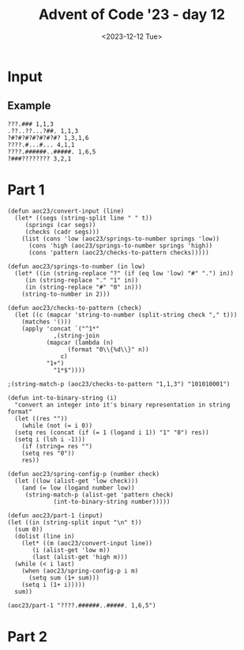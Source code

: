#+title: Advent of Code '23 - day 12
#+date: <2023-12-12 Tue>

#+begin_preview
#+end_preview

* Input
** Example
#+name: example
#+begin_example
???.### 1,1,3
.??..??...?##. 1,1,3
?#?#?#?#?#?#?#? 1,3,1,6
????.#...#... 4,1,1
????.######..#####. 1,6,5
?###???????? 3,2,1
#+end_example

** Input                                                           :noexport:
#+name: input
#+begin_example
??#??#????## 2,7
..?##????????.?#?.? 10,2
#??.???..? 1,1,1
#??.#??.??#?#????#?# 2,1,6,3
?.#??.????..?.??? 1,2
#???##?.???#? 2,3,5
?##??#????.??. 2,3,2
??.#??#?????##? 2,1,3,4
?#????#?#.. 2,1,3
?#???#???##?#??? 2,11
#?##??.#??#?? 6,2,1
#.?#????#?#.?? 1,2,5,2
????#?#?#???? 1,6,1,1
.?????.??? 2,1
????????.?#.??? 5,1,1,1
????..???????.??? 1,1
?#???#??#??.????.# 11,1,1,1
???.#?.???#? 2,2,2
???.???.????##? 1,5
??#?#???.#??????#??? 1,5,3,3
???.???.????. 1,2,1,1
????#?...????. 4,1
?.????#??#? 1,7
.?#?.?.##?.?????? 1,3,2,2
????.?????##?.# 3,8,1
????#..????? 1,1,3
.?#???.#????. 1,2,1,2
????.??###.#??.??? 1,1,4,3,1
?????????? 1,1,1
?#.??#...???? 2,1,1
?#????#?????? 7,3
?????.#####??? 1,6
?..?##.#?????? 1,2,4
#??#?#???????????#? 1,4,1,4,1,1
??#??###.???#??. 3,3,3
??????.?#??.?? 3,2
?#???#??#??..?# 6,1,2
#.??.??##?????#?? 1,1,10
.?#???#?.? 2,4
???..????## 2,1,2
??????????????? 1,3,1
??##???????### 1,6,4
?#??????.??? 2,1
??#??????#???? 5,2,2
?#.??#???#?? 2,2,1,1
??#?????#???????. 2,1,1,4
?#?##??#?.. 4,3
##?????#??.??? 9,1,1
??.?...????#???#? 2,9
?????????.? 3,1
.???.??#?.????? 2,4,1
#?##.?#?#????? 4,1,6
????#??#?#??? 1,8
.??.?.###?????? 1,7
??##????#. 4,1,2
???#?.???. 2,1
.?##?##?#?.?#????# 7,3,3
#????..####??.#? 2,1,4,1,1
#..#?#?????#??? 1,9
#.??????.?#??#..???# 1,6,1,1,1,1
???????##?#???#.??? 1,1,5,2,2
?#????.???#? 5,3
#.?#?##??????#?#?? 1,14
.????..?.#???#. 1,1,1,2,1
?#????#???.#????? 8,1,2
????#?.??#??????. 1,3,7
??.??.?.???? 1,1,1,1
??#????..??? 2,1,1,2
?.??#??#??#?.?.???# 10,2
.?#.??#??.? 1,5
?.##????????##?? 4,1,3
.?.??##?#??? 1,6
?????#.??? 1,1,1
.#?#???#???? 4,3,1
????#??.??????? 1,3,1,1,1
???#?.??#?##?# 3,7
?#?#?#???????? 8,1
??.?#????? 1,2
?#???#????.??????? 1,1,3,1,1,1
##???.???.? 3,3
####???????.???? 4,3,1
??#?##??????? 6,3
?..??????? 3,2
.?#??###????#? 8,3
##?###????? 8,1
?.?#?????###??.??#?? 10,1
??????#?????? 3,1,1,1
.#???#?#?.?????? 1,5,1,2,1
???.#???#.??#?#?. 1,2,2,5
..???#????### 1,2,4
????#???#????. 1,7,1
??????#????#.? 3,7,1
???#???????#?...? 4,5,1
#????????##?# 1,3,4
?.#???.???#??. 3,4
.???????.??????.? 4,2,1,3
.?.??.???? 2,2
.???.??????###?#. 3,10
????..?????## 2,1,2,4
#?.???#??.??? 1,4,1
?????..???? 1,4
??????#.????????? 3,1,8
????#??????? 5,1,1,1
????#?#??#????? 1,4,1,2,1
?#?.???#???.? 2,6,1
?.???#??.?#. 1,1,1,1
??.#.#.??????#???? 1,1,1,10
.##?.?????.. 2,2,1
???#?#??#??#??#? 5,1,1,1
?#.?.????????????#? 1,1,10
??#?????.. 3,1
?#.?#?#?????.?????? 1,2,3,1,4,1
?#???..#?.??#?#. 2,1,2,1,1
.????#????.?#?????# 7,1,3
..###??#???#???.??? 10,1,1
??????##?.?#?#.#??# 4,3,2,1,2,1
?.???####.?#?? 4,2
?#.???#???#??##?#?? 1,15
?.?##?#?#? 5,2
?#???#?#??????##??? 9,3
.??????????.??. 6,3,1
???????.#? 1,2,1
????#?#??#?#.. 5,6
?????.?.?#????? 2,1,5
????..??#?#?#??.???? 3,8
#???.?.??????. 1,2,1,2
?????????.???????.?. 1,2,3,4,1
????????##???? 1,7
?.??#.?#??#? 1,1,5
#??????#?##??? 3,9
???#??.?.#?#??### 4,8
?.##??##?#??? 2,7
.?.#?#?????.#?#??.? 1,8,1,1,1,1
?.???#.?????? 2,2
.#.??##???.#??.??. 1,5,3,1
??#???##?? 1,1,4
??????#??##?#. 2,8,1
????#?????.???.?.? 6,1,3
.?.#.?##.??.????#? 1,1,2,2,2,2
.??#?.???? 4,1,1
?.?#?##??##?#??.?? 2,8,1,1
#???##???.??. 1,2,1,1
?#???##??.??#??? 3,3,5
.???#??#??? 1,5,1
?#.?????#???. 2,7
?.???#????????.?. 1,1,1,4,1
??#??#.??#??? 4,1,2
???#.????#???##???? 2,12
..??????.??#??#?? 2,6
??#?.?#?#???..??#?? 3,4,1,1,2
?#????.#?????#?. 2,3,3,3
?????#????.? 2,3,1
.?.?????.?.##.? 5,2
.???.???.???#?? 1,2,3
.????.?#?#???.??. 1,7,2
???#???#??????.. 1,9,1
.#???#?.?? 1,2
##?#??#?##??????#??# 2,7,8
?.?????#????##??.?? 1,8,2,1
??????#.##??##?##?## 3,1,9,2
???#?#?#???#? 1,7,1
???#????.?????? 6,1,1
?.##?#.?#?.?. 1,2,1,2
.????.?..?????? 1,2,1,3,1
?.??????.. 1,1
.?????.?#??. 1,4
???.??????... 2,1
?#?#?#?#.?..#..??? 6,1,1,1,1,1
.??..?#???? 2,1,1
??#?????????#?..??? 10,2,1
?.???.?.?.?.#? 1,2,1,2
#?.?#?.?#???.??????# 2,2,2,1,2,2
????..??####???#?? 4,1,10
.????..??#?? 1,3
.#??#?#?.?.##. 6,2
??#?#..?.??#?#??# 2,1,1,5,1
??##??#??###??..??? 3,7,1,1
????.#.???..??. 1,1,1,1,2
#?.??..??. 1,1,1
.#??????#?.????? 1,5,3,1
?.???#?..??#??? 4,4
?????##?#..#???#?? 7,1,1,1,1,1
?????????? 5,2
????.????.?#?.. 1,1,3
????????????#????#? 4,2,5,4
???#???.??##? 1,1,1,5
?##????????#????##?. 2,7,3
???..??#?? 2,3
#.?#?.???..?? 1,3,3,1
.????????? 2,1,1
???????????##? 6,1,2
?..#????#?? 2,3
????.??..#? 3,1,2
.#.?????#.?#?? 1,2,1,3
????????.?# 7,1
?????#?#??##??#???? 15,2
?#.??.?????#?? 1,1,7
??????#????#?#????? 8,1,7
#..????#???. 1,4,1
##??#.??????. 2,1,2,2
.????.#?#####?. 1,1,7
#????#???..?????? 9,4
???#??.#?.# 3,1,1
.?#?#.?..???? 4,2
??...??.?#?##??? 1,2,8
?.??#?????..???.?.? 5,1,1
?.?##??.?#?##????# 5,5,3
??#?????##??????? 9,1
???#????#? 1,2,2
?.?????????#?#?.?#? 1,3,7,2
???.?#??##?#?? 1,1,5,2
?????.#.?? 3,1,1
?#???#???..??.##??? 2,6,1,5
#??#????????? 2,1,3,1
.#??.?.??.?#. 2,2,1
.???#???????#??##??? 12,2,2
##?#?#???###???????? 13,1,1,1
.?#.??##?????.? 1,3,2,1
#????.???#????. 1,1,3,2
##????????? 2,1,2
?#?..?#????.??? 3,6
.?..??.??#??#?#? 1,1,7
?????????.???.? 1,1,1,2,1
??.????#.???? 1,1,1,2
###?##.??? 6,2
.?#####???????.#??? 5,6,4
.???.??????????? 1,2,1,1,2
?????#?#?#.??#??? 6,1,1,2,1
??.??#???.. 2,1,1
#..?.?.##??. 1,1,3
?##???.?.? 4,1,1
????????##??????.??# 1,10,1,1,1
???#.???.?????? 1,2,1,2,2
????????????.????#? 1,3,3
.?.?????..?#?? 1,1,1,3
?..???##????##? 1,9
.??????#??? 1,2,5
.#?????.?..#???## 1,3,1,1,3
#????.???.? 5,1,1
.?#.?????#??##??? 1,12
???.?#???.?#?? 2,4,4
?.?.??????.?????#?? 1,5,8
???##?#?#?.#. 4,4,1
.#.???.????#????? 1,6
??#?##???#??.????? 9,2
?.?.###??##?#?? 1,11
???.?.???.? 1,1,2
.?#?????#? 3,2
?.??#??#???#?#?## 8,6
???###.?????????? 4,6,1
?.???#???#?## 1,2,2,4
??##??????..???#?? 1,3,3,1,1
.??.#?????#???..?? 1,9,1
...??????? 2,1
???.?###??.????? 3,3,1,1,1
??.?#?..???#????. 2,1,1,3,1
??????..#???.#. 1,4,2,1,1
?.??##?#???##?..???. 11,3
???##?.?##??? 5,4
????.??#?????? 3,7
#??#..?#???#?.? 1,1,2,3,1
????##?#???.?#?# 2,6,4
?#???.##????.? 3,6
.?#????.#????.?.#? 4,1,1,1,2
.??##?#.????#.. 6,3
.#?#??..?? 3,1
#.?.??..??.?? 1,2,1,1
.?????????#???#????? 1,10
?#.#..#?#?#?#????#?? 2,1,3,1,8
??????#????# 6,3
??????..#??#?. 1,1,3
?.??#.??????#?. 1,1,3,1,2
???..##.??##?.????? 1,2,5,2
??????..???# 2,2,1
?????#?.????..?#??#? 4,3,2,3
.??#??????????#??? 11,2,1
??.??..?????.?? 1,1,5,1
#?###?.????????##?? 1,4,9
.?#?#???#??.# 9,1
?????#.??#??#. 1,3,3,1
????#???#??#?.?????. 6,1,2,5
????????.##?# 1,1,2,1
??#?##??????? 8,2
???.???#?#????#??. 1,1,6,2,1
#??.#??????#? 2,1,3,1
.###??.??.? 4,2
?????.??#. 3,1
??????.#..?# 4,1,1,1
?.#??#?.??##?##???? 4,8
??????#?#???? 2,6,1
???..###???..??????? 1,1,4,1,2,1
??..?.???#?? 1,1,1,3
.??#?#????.?.#??#??? 3,1,5
??????.??? 1,1,3
#?.???#??.??#?. 2,5,3
??#??##??.? 6,1
?#?????????#?? 1,10
.????#.??? 4,1
.?###?..?#?#??? 5,5,1
??#??#.?#????.?. 1,1,1,3,1
.???#???#???????? 1,9,1
???..?????? 1,2
??#?.#??##?. 3,2,2
?#?#????.?? 4,2
??#????.##??? 6,4
???#.??.?#?###?.#?? 2,1,6,3
???.?#?##?.? 1,5
?#.?##?.?? 1,4
????###??? 1,4
???##????#?# 1,3,1,3
##???????? 6,2
????#??.####?.? 2,2,1,4,1
#.??#????#???.???? 1,11,1,1
?#??????.? 1,1,1
#..?.?#?.??###??.? 1,1,3,5,1,1
???.??#??#?#?##?? 1,12
??????#??#?##?? 1,2,7
???#???.??.???#? 4,1,5
?????#?????#.?#?#??? 3,1,1,2,5
#??.????#? 3,1,3
???????????...# 8,1
#??#.#.?..????.? 1,1,1,1,4
?#????.??.?. 1,1,2,1
?.??##?.?.???#????.. 5,5
?#??#????.##.## 2,2,2,2,2
?.#????.?? 2,1,1
.#??????????? 1,6
??#.??.#????.??#.??. 2,2,1,1,3,2
??#?#??.??#??? 5,1,2
???#?#??.???.??? 6,2,1
.??#????...?????#.? 6,1,2,1
??.???????.?#??? 2,2,1,4
.?.??????? 1,1,1
.????..??#?#? 2,5
?.?#?##.???.?#??# 1,5,2,1,1
.#??#?.??#?#??.?#??? 2,1,1,5,2,1
?.#??..????#?????#.? 2,10
???#???.?#.???????? 6,1,1,3
?.??#?###??.??##???? 1,8,4,1,1
?????#.??##? 1,2,1,2
..??.##.?.???# 1,2,3
??#?.????#???????? 2,10
?#??????#??.????? 7,1,1,1
#???.?#?.???.??#?? 1,1,2,1,1,5
??##????.#.#?.#?. 6,1,1,1
?#???#??????????.?.? 1,11,1
??#????#???#???. 3,1,8
?#???????.#??? 2,1,2,1
?.#???????.?? 1,1,2
???.????#????#???#? 3,1,4,4,2
????.#??##???#?.### 1,1,6,2,3
??????.?#?#?#?? 2,1,8
.??????.#? 3,1
#??????.????#.????? 1,1,1,2,1,4
???????????????.??# 1,1,7,2
#??.????#?#??.??#?#? 1,7,6
??#?????????## 5,4
????.??#?.. 1,2,4
#?#??.#?#.?? 1,2,3,2
..?#?#?.?#??????#?? 3,1,7
.?????#??###..?#?? 1,6,3
?.#?#????.????###. 1,5,1,1,1,3
?????####?##?.#.??? 10,1,1
.?##???###???. 3,1,6
.??#.?.???.?.?.?? 1,2,1,1
?#????.???.?? 6,1,1
??#.?????#? 1,1,2
.??#?.?.#????? 3,1,1,1
??.?????????# 1,3,1,1
?#.#?????.?????? 2,1,1,5
.????#??..????#? 1,1,3,4
?????..#?.#??# 4,1,4
??.????##?..?#?? 1,2,3,2
???##??.#?##???? 1,2,1,5,2
??#???????#???#? 4,8
#?#??#.???????#?. 4,1,2,1,2
?????#?#??.??.??? 1,5,2,2
?#???#???.? 1,2,1
????.?##??#???#??##? 3,7,5
#?????#?.#? 1,3,2
.??#?####?##?#??? 11,1,1
####??#.###.??.?? 4,2,3,2,1
#???.??#?#??# 1,1,5,1
?##.?????. 3,2
.?.????????#? 1,2,2,3
??????#??.??#?#?.? 8,5
??.?...?..?.??.?.?.? 1,1
.#??.???#.?#?#?? 2,1,1,6
?.#??##??#???????? 1,1,2,4,1,1
##?.?.##??????#??.?? 2,10
.?????##????.?.??#? 1,6,1,1,2
.##??#?#??##?#??? 2,8,2
??.?#.??#?.???#??? 1,2,2,5
?????.?????????#?.? 1,1,3,2,2,1
.#?##???##??.?.# 9,1,1
??????#???????? 7,2
#?????.?????#?. 1,2,1,1,1
?.#?????????#.#?# 1,1,4,1,3
?.??#??#??#??#.. 1,2,2,1,2
??.##??????#?????. 1,2,2,1,1,4
#?.?????#?.?##?? 1,2,2,5
.?#?#?#?.?.# 6,1
#.????#?#??# 1,6,2
??.??????? 1,2
???#?.?..??.??#????. 2,2,4
??????#??????? 2,2,4,1
?.????#?..???? 5,1
???..????.?????? 3,1,3
???.???#??. 1,1
?...?#?.??.?#?.? 2,3
???#..??..#?#??. 4,2,3
..?????#??? 4,1
???##?.#???#?? 6,3,1
????#??.??.. 5,1
??????#??? 3,2
??????????#?????? 3,3
?????.??#??#??? 3,8
?#?##..?#.?#? 1,2,1,2
#???##?#????. 10,1
??????.???#??? 2,2
?????###??.???. 9,1
??##???#????.?#??#? 1,2,5,1,1,2
?.?????#??#.?? 1,5
?#...???#?#??#?. 1,9
???.#?????????.???# 3,6,2,1,1
.?#?#????.?? 7,1
??.#?.#??#??.?? 1,2,1,1,1
????????##?..? 1,1,5,1
?????????????.?.?. 3,5,1
??#?.#?????? 1,1,1,1
?????????#..??#? 3,6,1,1
.?.??..?.??.?.???.?. 1,2
????#???.?###...???? 6,4,1,1
???#?#??#??????..??. 13,2
.##???.?????? 4,2
??????????? 7,1
.???.#?#?##?.???. 1,6,1,1
?????.#?.??#???# 3,2,1,2,1
?????#?#?###??##??# 1,1,1,5,6
???...?#?.#??#?. 2,2,1,2
.?#???????? 2,1
?.?##????????? 1,5,1,1
..??????##?#???.?? 3,8,2
?????.?.??????#?.?? 1,2,3,1,2,2
??#..??##?.# 1,3,1
#?#??..??#.?.?#?.??? 5,3,1,3,1,1
?????#??#??#? 1,2,1,1
??.#???#?#???#?..??? 12,1
??#?#..???#??? 3,1,1,1
?.??.??.#??#???#?#?? 1,11
??#.??#??#??.?? 1,5,2
?#???#?#?#?????.?? 10,1,1,1
?#???#?????##?. 7,4
???##??#?#.???.??. 5,1,1,1,1,2
????.?????#??? 3,1,3,1
.???#?.??#?.????# 3,2,5
??#?????#????#??#??? 4,2,8
?????#???.#?#??? 1,3,1,3,1
?###.???#?????.#? 3,5,1
#.?##..??.#???. 1,2,1,1,1
??#?#??????.#?..?.?? 8,1,2,1,1
????.?????.????#??? 1,1,3,2
?#?#????#????#??# 6,1,1,1,2
.???#?#???#?#?#????? 15,1
..???##.??. 1,3,2
.???#.?#??#???? 4,1,2,1
????????#?#?#??##.? 2,11
??.?.??????#??. 3,3
??.???###????##??? 1,10
#????.?#??.??.??? 5,3,1,1
?.????????##.? 1,5,2,1
???#?##??#??. 2,4,2
?.#??.??#??#?#? 1,1,8
.##???.?#???. 4,1,1
??#.????.?.#??#? 2,2,1,2,2
???##????# 1,5,1
#???????#?..?#??? 4,5,3,1
??.?????.???? 2,1,1,2
??.???.?????.???#?? 1,2,2,1,5
??.??#??#?#?..??. 1,7,1
?#???#?##?..?.?????? 9,5
#?##?#????..#? 6,1,1,1
#????.???. 3,2
?????##.?..??##????? 6,4
??????.??.??? 2,2,1,1
??????#?.??# 1,2,3
????#?????## 1,1,1,2
..#????#??#????. 2,2,2
?#.??.??????? 2,1,1
.#???????#.?#?##.. 1,1,1,1,4
?????#....?.# 3,1,1
???????#??.?#?#?? 1,2,3,4
.???#??#?? 3,1
??#??#???##??.#????? 1,11,1,1,1
??????#.#? 1,4,2
.???#?.#??.? 1,1,2,1
.?#?#????#.# 9,1
?#?.##???.?.?#.#?? 3,4,1,2,1,1
????.???.???..??? 3,2,1,1,1
#?#??..????.?????# 1,2,2,1,1,1
.??#??.#?#??#???? 1,1,1,6,3
?#?????????????#??? 2,1,3,9
?????#.?????? 1,1,1,4
?.??#???#?.#????. 1,3,2,1,1
??..#?#?.? 1,4
????#?????#. 3,1,4
??.?##??#?###??#???? 1,15
????.??#?.?..? 3,3,1
#?.??.??#?####?? 1,1,1,8
?#????##??????????? 14,2
?#????.#??.? 1,2,3
???.##?????#?????? 2,2,1,3,1
.?????????##?.# 1,8,1
??.???????? 1,2,2
??????#?#? 2,1,1
???????.#?? 1,3
?...?####????.?#?? 1,4,2,1,1
.?##?#??????? 9,1
????.???????#???#?? 2,9
?????.?.????? 2,2
????.?????. 1,1
.?????????###.??.? 11,1,1
????##?????.?? 1,2,1,1
???#?.#??##???#?#?.. 4,1,2,5
???????#??.??. 3,1,1,2
.??????????#??#?? 4,6,3
??.?????..?.?##?#??? 1,1,2,1,4,1
??#..??.????? 2,1,1,1
.#??#??.#??#? 1,3,5
.?????##??????.? 3,6,1
##?.?#..?. 3,1,1
?.#.??????#?????#?? 1,12
#??.????.?# 3,1,1
#.#?#.##??#?..???? 1,1,1,6,1,1
????#???.???#??.. 3,4
???????.##??.???? 2,2,4,1
??#??#?.####???#??? 4,10
.????###???###???? 6,6
???.??????. 1,3
??##..?#??#??###? 2,3,1,5
.????#?#????.#? 9,1
??.???#.#????????? 4,1,2,2
???#?.????#?# 1,1,4,1
.#?????.#??? 2,1
??????...???????#??# 5,2,1,5
#.?????###?????. 1,2,6
??##..????..?# 3,2,2
##???????.?#?. 2,2,1,3
??#?.#.??#.? 1,1,1,1
??##.??????..?.??. 4,1,1,1,1,1
??##?#?????????#?#?? 3,8,1,1
???????#????.????#?. 8,1,1,1,2
??????????#????#?? 1,2,11
???#??.??#. 5,2
.??????????# 3,1,2
??#.?????##?#???. 1,10
?.#???#?#???#????# 1,1,4,2,1,1
#????.?#?????#??? 2,2,9
.???#???##? 1,3,3
.??.??#???#? 3,2
???#???##??#???.??## 14,3
???##?##??.##?.?.#?? 2,6,3,1,1
???###????#???? 6,6
??.?.?#?##?##?#???? 1,1,1,5,5
?#???..?.???#?#.?? 5,1,4,1
#?????#????#???#??? 4,1,1,1,5
??#.???#????#???? 1,5,1,2
.??#?#???? 5,1
?.???..#???#?? 1,2,5,1
???#?##????..???##? 7,4
??..#?.???? 2,2,2
?.??#?.##?????#? 4,5,2
?.?##???##??##?#?. 9,4
??#?#??..#??????? 6,4
???#??.??.? 4,1
?..#?#?#?????????#? 1,6,1,2
???.#?..?? 1,2
??????????.?.#?. 4,2,1,1,1
#..??.???###?.?.? 1,1,6,1,1
??.?????#?#??#.?? 1,1,6,2
?.?##???#?? 3,2
??.???????? 1,5,1
?.#???#????#??## 1,1,5,1,2
???????????###??? 2,1,8
???.????.?# 2,1,2
.#?.??#????#.?????? 1,1,1,4,1,1
#???###?##?.??...? 10,2,1
..#.??????.?# 1,1,4,1
????#?????#.? 1,5,1,1
???#??#??#??# 2,1,2,2
?#??????????#? 1,1,3,1
??#??#??#?#?? 3,1,4
???.?????????#. 1,1,1,2,1
#??##??.?#? 5,1,1
..?##???#?#???? 2,6
#??????#?.?? 2,1,2,1
.###???.??###??#?? 5,10
?.????..?????#??? 4,3,2,1
???##??????? 1,3,1,2
????.?.####??####??? 1,11
??##???.?? 4,1
??#?.?????# 1,3,1
??.???...#..?. 1,3,1,1
.##?#??#?#??#??#??? 2,1,5,1,4
?#.????#??????????## 1,1,2,10
.#?.??#???? 2,5
?#?.#?????.??.? 3,4,2,1
.#?????.?..?? 6,1,1
###????????###? 6,3,3
#??????.??#?#? 4,1,6
??????#?????? 1,2,1
.?#.???#??????????#? 2,1,2,1,2,2
.????#?????????? 5,5
.??????????. 5,1
?????????.?#?? 2,5,1
.?#??.?.?? 2,1,2
?.#.?#?#?. 1,4
??##.??##?#??###?? 3,5,3,1
.????..??#?.? 1,1,4
.???#?????# 1,3,3
??????.?????##???.? 6,7
???#?###?.??#?##??# 6,9
##???#?.#?..#?????. 6,2,3,1
???????#?#????#.?.?# 3,11,1,1
?#?.??#??#? 2,3,2
???#?????.?? 7,1,1
?.???????#?#??.?.#? 4,2,3,2
.#.?#.??#??????? 1,1,1,5,1
?.##??????????? 7,1
?.?#????????.? 6,1
.##??#?.???? 2,1,3
#?.#?#?#????.? 1,1,6
?##???#??#.???.? 6,1,1,1
???????#?? 2,1,1
..?#????#???#?? 1,1,3,4
.?.#??##?#.?#??..#? 1,1,5,1,1,1
?#?##?#????. 6,1,1
#?#?????#?##???#?#?# 1,4,12
.????#???? 1,2,1
?..??.???. 1,1
.????????????.???? 4,1,1,1,1,1
??.??##???.?#?? 2,4,1,2
?????#.##???#??#?.? 1,3,4,1,1,1
??#?.?#??##. 1,2,6
.???.??#?#.#????##.? 2,3,1,7
.?.????????. 3,3
?????#.?.#...? 2,2,1,1
??????.##????..?. 3,4
?#.??????#???### 1,1,9
??..???#.??##????#?# 2,1,1,10
?????#?..#?. 3,2,1
???????..?# 2,1,1
???#???#?? 1,3,2
.#?#??.?????????.? 5,1,1,1,1
?.#?.?.??????# 2,6
???#.??????? 1,1,1,3
?#???#?????.#?? 3,5,2
???#???????.?? 1,6,1,1
..?#????#.. 1,4
?????.???# 1,1,3
??#.?????????..? 1,1,1,5,1
??##??...??#??? 6,3
#??#????#? 2,2,1
?#???##.##???? 6,2
?.?#????.?#?.????# 1,3,1,3,1,3
??.##??#?????????.. 1,8,1,1
?###?##.?????#?.???# 4,2,1,4,3
???.???????.#.??? 2,1,3,1,2
??.???#????. 1,4,1
.?##?????##???.???? 13,2
??##.???????#??#??#? 2,1,2,5,2
#??????##???. 2,1,3,2
#.???????? 1,1,1
?#?.#.?#??.??????? 1,1,4,1,3
?????#??#??? 2,5
??.??#?#?? 2,5
?.#?#?#?????????. 1,9,2,1
??#??.?##.??#.??? 1,3,1,1,3
???????.?????? 4,6
#?.?#??#?????.??? 2,9,1
#??#??#?.??#????# 5,2,4,1
?#.#?#?.?? 1,4
.?.?.????#??#?? 1,1,1,2,2
?.#???????#?.?. 1,1,3,1
#.??????..?.?. 1,4,1,1
???????.#???#??.? 7,6,1
?..##???##???? 3,3
?????###?#..???#.?#? 1,1,5,1,1,1
??.????#?.?..# 2,2,1,1
????#???##??#? 6,5
#?????##??????? 1,1,3,1,4
#?.?????#?.?? 1,2,1,1
??..#?#??##? 1,3,3
???#??#???#??. 4,1,1
???.#??##???????? 3,6,1,1,1
#?###?#?##?.#?.?.?.. 1,9,1,1,1
?#???#??#?.?.#???? 1,4,1,4
????..#.?.???#??.? 2,1,1,4,1
?????##??#.??#?.# 9,2,1
????.?##??#?????..?. 2,3,1
??????.#?#???#??.??# 4,8,3
?#?##?#????????#?? 7,1,3
?#??###??#?#?#?.? 13,1
?.??##???.??????#.? 1,6,1,2,1,1
??#??#????? 3,3,1
??.??????????#.. 5,5
????????#?? 2,6
#?.??#???.#??? 1,6,1,1
##.?????#?. 2,2,1
????#??.?#???? 4,1,5
.?????????????##?.? 5,3
.?.???.?#??.## 2,1,2
.?????????###????? 3,5
.###??.##?? 5,3
?#??????#?.??#???? 5,3,3
.????#??????? 1,2
??#??????..#???#?. 3,1,5
.???#?#?.???.?????? 6,3,2,2
??.#??.???. 3,2
?.??.???#.?? 1,4,1
.?????.???..#?? 1,1,1,1,3
#????????? 4,2
????#?...????????#?# 1,2,1,9
??#?#####???? 2,5,1
.??#???#?. 3,2
?#?#?.##????#?????? 1,1,9,2
?####?????.?.???? 8,2
#???#??.??.??? 2,3,1,3
.#??##?????#.#?? 7,1,1,1,1
?..????.???###????. 1,7
???##???#???.??#?#? 9,1,6
???#?????????. 3,5
#?#??#??#?. 3,5
?#??.?.???? 3,1
???###.?#.. 3,2
?????????.??? 4,1,1,2
???#??#??.? 8,1
#..??.#???? 1,5
????#??###?#?#?#???? 2,1,6,7
???????????###????. 13,1
???####?.? 1,4,1
?##.???#????##?##?? 2,1,9
???..??..?.#?#??#.. 3,2,6
.#?#???.?#?##??? 1,1,1,6,1
??#?..??????#??? 1,6,1
#.????#??????# 1,8
???#??..?? 1,1
???..????????? 1,1,4,1
.????.#???. 1,1
#???#?#?#?.??.#?? 9,2
#??#?##????.??.?? 10,1
.?#?.?????##????#? 2,11
????#??.#???#?????? 1,4,1,3,1,1
.?.??..???#?? 1,2,5
.#?????.?.???#?#??#? 1,4,2,1,1,1
??#????#??#???#.??? 1,1,10,1,1
.???..#??#???.. 2,7
??.#???.#?????? 1,2,1,5
????#??.??????#? 1,3,1,3,2
##?????##..???.???.? 2,6,3,1,1
??##???.??????#?? 7,4,1
#..##.??#???#??? 1,2,1,1,3
#??.?##...?? 1,3
??##?...###... 5,3
#?#??#????#??#..#? 11,2,1
???#?????#?#???#??.? 4,8
??.??????#????????? 9,1
??.??.?????# 1,1,5
???.??????#??? 1,1,3,1
.?.#???.???#?????? 2,7
???##??.?#?###? 2,2,1,2,3
???????#.??.#????#.? 1,4,1,1,2,1
.???#.????#.?????? 1,1,5,2,1
?.?.???###?##???? 1,10
?????.?#?.? 5,1
????????##.?? 3,5,1
.???#??##?####??? 1,6,4
#?????????#?. 3,4
.?.??#?.??.???.? 1,1
.???#?????? 4,1,1
???#?#?..?...#???.. 4,1,1,1
?????.????##???? 1,1,1,1,6
??#..????? 1,1
?#?.?????#??#..?#. 2,2,2,2,2
????#..????? 4,3
??????????#.?. 2,4,1
??..#?????..?.#???? 1,6,1,1,1
??#?####????? 10,1
?#???#.?..?? 3,1,1
?????#????????????? 5,4,2
##??.??..?.?? 2,1
.?#?#??.??####???? 6,8
##?.??#???#?#???. 3,4,3
?#.?#...?#.???.# 1,1,2,2,1
?#..????#??? 2,2,3,1
??#??????? 2,1
????..?.????#?# 3,1,1,3
?????.??.????#???#?? 1,1,1,1,2,7
.?##??.?#?.? 4,2
????#??.??. 5,1,1
??????.??? 5,2
????????#?#? 2,1,4
??.?????????#??.#?? 2,5,4,1
??.??????????? 1,4,1,1
???#????.? 2,4,1
??????.?#?# 1,2,3
#???????#?. 1,4,1
????#.??#???.???.? 5,1,1,1,2,1
?#?????.??##?? 1,1,2,3
?...???????? 1,1,3
.##????#.?#?? 3,2,1
#??#?.?.#??##.????? 5,1,5,1,1
.???#????? 6,1
?#???????.?###??#. 2,1,1,4,1
#??????.???????? 5,1,1,1,3
.?#??###?#?#?##?..?? 15,2
.?.??#?######?.??.?? 1,10,2
??#???.#??#?????# 5,8,1
????.????? 4,3
??#.???.??? 1,1,3
.????.##??????#?##? 4,2,2,4
??#??????###????#?.? 4,1,10,1
????#..???? 4,2
#?????????#???????.# 1,2,1,1,3,1
?#??##???.#?#.? 8,3,1
????.#?#???#### 1,1,1,3,4
??.?#?#?#?.??. 1,1,4,1
??#??????????.# 2,4,1
???#??.???##??#? 6,1,2,3
?.???#?#??#??##?.?.. 14,1
??.#??#?#??? 4,3
?#?.??????#??????#? 2,15
???.???#??.???#??. 1,2,3,5
?#?.?#?#?#?#???#???? 2,4,1,1,5,1
???????????#???. 1,1,6
??????????.?? 2,5,1
.##???????.?#???? 9,3
.???..?.?###? 2,1,3
?#??##??????????. 10,1
?????.????.?##?? 4,1,4
.???##?.???????#? 1,2,1,6
????????????.?? 5,1,2
.?#????????? 3,1,3
#?.?#?.??. 2,1
?#?#????????. 7,1
??????####???????#? 2,10,1
?.???..????? 1,4
.????##??#?##? 2,9
#??#?#?#??.#.#?? 9,1,2
?#??.?###???????? 1,1,6,2,1
?###??????.?# 4,2,1
#.??#??.?##?#. 1,4,5
?????.????????? 1,1,5,2
??.?#..#?????#?? 1,2,3,5
?.??#????.?????#?# 6,8
?.??#.?##?????? 1,2,6,1
#??#.?.?.#?#?????#?# 1,1,1,1,1,9
.????#??##?????#??? 9,5
?#????#?##.????? 7,2,1,1
?.??????.??? 1,1,2,1
??##???#?##?? 4,5,1
#??????####?.???? 1,8,1,1
?.#?###?????#?#? 5,4
?.??#.???.#.#?#. 1,2,1,1,3
#.#?#?##??##?.??.. 1,10,2
???????#?????#??? 3,2,1,1,5
.?.#??.?#?#?.?#???? 1,1,4,2,2
??##???.???# 6,1,1
?#??..???#?#???#.??? 1,1,2,5,1,1
##?.??#???#??###? 2,3,2,5
?.???#???#?#?#???#? 1,1,1,1,9
?#??#??#??.?.#?. 2,2,2,1,2
????#??.?##? 4,3
?.?#???..?####???? 1,2,1,7,1
#???????.? 1,2,1
#?..???..??????? 1,1,1,1
.#??#?????? 1,6,1
.#?.?.???##?? 1,1,5
??#????.###?##??? 2,2,3,2,2
?#?.?.???. 2,1
.??..???????.????? 2,3,1,1,1,1
.??.#???.???? 3,2
...?.??#???.. 1,1
.??.?.?????????#??? 1,3,2,5
?.???..?#.#????# 1,2,1,6
.?#???.??#?????. 4,5
?##?.???..#? 3,3,2
.##???#?#?.?#??.??? 3,4,3,2
.????#??.?? 4,1
?##??#?###???#???#?? 2,5,1,5,1
??#??.?.##??? 1,2
..#????#??#?? 1,2,1,3
??????##?. 2,3
.????????.?#????? 1,6,1,2
??.?#????.#??#?. 1,2,2,1,1
.?#?????????.#?# 2,5,1,1,1
???????.???????#?#? 2,10
?#?#?.#.?????#? 3,1,2,2
???????#?????????? 3,1,4,2
?.?.??????? 1,3,1
????.#???#?.##.?? 1,1,5,2
????..#????.????? 3,1,1,1,2
????#?.#???#?? 6,6
?.?#???.??.??### 1,2,1,1,3
..##?.??#?.?#?.#?. 3,1,2,2,2
.?##?#??.? 2,1,1
?#???##?????. 6,1
???#?#???#?#?#???? 2,3,7,2
.#?#?..####?? 1,1,6
#???#??#????? 2,9
?..?#??????#???.?#? 1,1,8,2
?.#???#??? 1,1,4
..???##???#?#?.#??. 11,2
????##????. 1,6
??????#??.?????. 1,1,1,2,2
?#?##???????#.?#? 13,2
?????????# 2,2
##???????. 5,3
????????##??# 2,5,1
???#?#?##???#?#??#? 8,1,1,4
?.????????. 6,1
???????#.??#?#??# 4,3,7
#####????#?????????. 10,1,1,1
#??????#?#.?????? 1,6,1,2
.??.??????????#?# 4,3
.???..#??. 1,3
???.?????? 1,1,2
#?.??#???.??? 1,3,1,1
???????.???.. 1,2
.##???#?.#???#?#?# 2,2,9
.?#???.?.? 1,1
?#?#????#?#.??#? 4,3,1,4
.?????.?????????# 4,1,6,1
????.???#?#??###? 4,1,5,3
??#????????#??#?..# 3,1,1,3,1,1
.?????.?????????.# 1,1,1,1,5,1
..?????????#???.??? 5,5,1
??#????#?? 1,1,1
????#?#?????? 1,1,4,1
???#??#??.?#?? 7,2
????.#??.?.##? 1,1,1,3
??.#???.??? 1,2,1
#?????##?#????? 11,1
?...??#??. 1,5
?????#?#?.???# 1,1,3,4
??.??##.####????.# 2,1,2,7,1
??#????..? 5,1
????#??#???#??#?##? 3,2,7
.???##????.##?##?. 5,5
??#??#??#?#? 1,9
??#?#??#??.#???#???? 10,5,2
.??.?????#? 2,1,2
???#.??#?#??#? 1,1,9
??#?????..???# 7,4
..#??.?###???#?#.? 3,9
???#?????##?.????# 3,4,5
#??#?#???# 1,4,2
??#??#???#?.#?#??? 1,1,6,1,1,1
??#????.???#.#? 2,2,1,1,2
##?#?????#?.????#?? 6,3,5
????#?.?????? 3,3
??#.???.?.#????#???? 2,1,2,7
??#?#???.???? 8,1
#.?#.?#????.???. 1,1,3,1,3
##???#????.?..?.??? 10,1,1,1,1
????#??#?????? 1,7,3
???.?.??.??? 2,1,1,1
?#?###?????.?#?#?.?? 9,1,1,1,1
???###?##???.#? 1,4,2,1,1
????###?????#?.? 1,11,1
????#??..??##??? 5,1,3
.????##??????..##. 12,2
?.#????#?? 2,2
????????#?#????#??.? 2,4,3
????.#???.??#?#. 4,3,5
??##????.#?.?#. 7,1,1
.?.??.??..? 1,2
##???.#?.? 2,2,2
.?????#?.??#.? 4,2,1
..##??#??#? 2,2,2
??..?.?.??..?. 1,1
???.?.?..???#?#?? 1,1,8
???##?#???#????? 1,3,2,2,1
?.?????#?????#??.??? 1,1,2,6,2
?????.#?????#?#???. 1,1,9,2
?#?.????.???????## 1,4,1,1,1,2
.?.?##??.### 2,3
??????##???# 2,4,2
.?#.#.?#????..#.?? 2,1,1,3,1,1
?.#???..??????.? 2,3
#..#??????????? 1,1,3,5
??.??.???.?...? 1,2
.?.#???#?#. 1,4
#??..??#.?#? 1,1,1,3
?.?##??.#.?? 4,1
???????.#??? 1,2,1,1
.????#??.?. 2,3,1
????.?#???? 2,3,1
???#???.?#?????? 1,4,2,2,1
.#?????..???????.? 6,7
#+end_example

* Part 1
#+begin_src elisp :var input=example
  (defun aoc23/convert-input (line)
    (let* ((segs (string-split line " " t))
	   (springs (car segs))
	   (checks (cadr segs)))
      (list (cons 'low (aoc23/springs-to-number springs 'low))
	    (cons 'high (aoc23/springs-to-number springs 'high))
	    (cons 'pattern (aoc23/checks-to-pattern checks)))))

  (defun aoc23/springs-to-number (in low)
    (let* ((in (string-replace "?" (if (eq low 'low) "#" ".") in))
	   (in (string-replace "." "1" in))
	   (in (string-replace "#" "0" in)))
      (string-to-number in 2)))

  (defun aoc23/checks-to-pattern (check)
    (let ((c (mapcar 'string-to-number (split-string check "," t)))
	  (matches '()))
      (apply 'concat `("^1*" 
		       ,(string-join 
			 (mapcar (lambda (n)
				   (format "0\\{%d\\}" n))
				 c)
			 "1+")
		       "1*$"))))

  ;(string-match-p (aoc23/checks-to-pattern "1,1,3") "101010001")

  (defun int-to-binary-string (i)
    "convert an integer into it's binary representation in string format"
    (let ((res ""))
      (while (not (= i 0))
	(setq res (concat (if (= 1 (logand i 1)) "1" "0") res))
	(setq i (lsh i -1)))
      (if (string= res "")
	  (setq res "0"))
      res))

  (defun aoc23/spring-config-p (number check)
    (let ((low (alist-get 'low check)))
      (and (= low (logand number low))
	   (string-match-p (alist-get 'pattern check)
			   (int-to-binary-string number)))))

  (defun aoc23/part-1 (input)
  (let ((in (string-split input "\n" t))
	(sum 0))
    (dolist (line in)
      (let* ((m (aoc23/convert-input line))
	     (i (alist-get 'low m))
	     (last (alist-get 'high m)))
	(while (< i last)
	  (when (aoc23/spring-config-p i m)
	    (setq sum (1+ sum)))
	  (setq i (1+ i)))))
    sum))

  (aoc23/part-1 "????.######..#####. 1,6,5")
#+end_src

#+RESULTS:
: 36

* Part 2
#+begin_src elisp :var input=example
#+end_src
